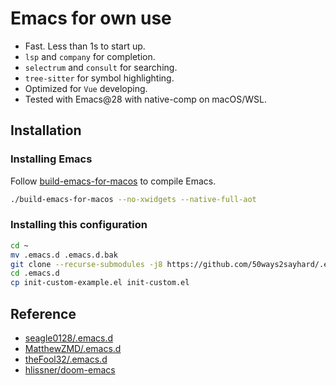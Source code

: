 * Emacs for own use

+ Fast. Less than 1s to start up.
+ =lsp= and =company= for completion.
+ =selectrum= and =consult= for searching.
+ =tree-sitter= for symbol highlighting.
+ Optimized for =Vue= developing.
+ Tested with Emacs@28 with native-comp on macOS/WSL.

** Installation
*** Installing Emacs
Follow [[https://github.com/jimeh/build-emacs-for-macos][build-emacs-for-macos]] to compile Emacs.
#+BEGIN_SRC bash
./build-emacs-for-macos --no-xwidgets --native-full-aot
#+END_SRC
*** Installing this configuration
#+BEGIN_SRC bash
  cd ~
  mv .emacs.d .emacs.d.bak
  git clone --recurse-submodules -j8 https://github.com/50ways2sayhard/.emacs.d.git
  cd .emacs.d
  cp init-custom-example.el init-custom.el
#+END_SRC

** Reference
- [[https://github.com/seagle0128/.emacs.d][seagle0128/.emacs.d]]
- [[https://github.com/MatthewZMD/.emacs.d][MatthewZMD/.emacs.d]]
- [[https://github.com/theFool32/.emacs.d][theFool32/.emacs.d]]
- [[https://github.com/hlissner/doom-emacs][hlissner/doom-emacs]]
